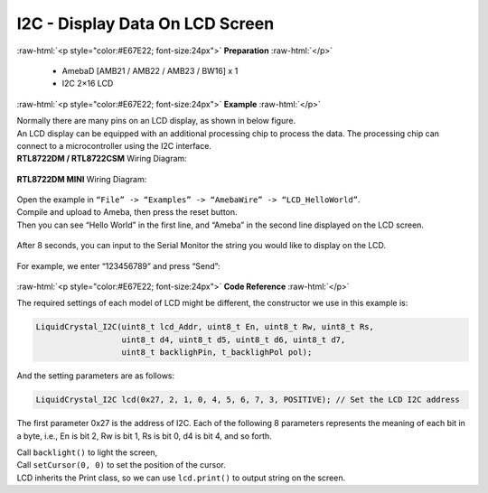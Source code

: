 ##########################################################################
I2C - Display Data On LCD Screen
##########################################################################

.. role:: raw-html(raw)
   :format: html

:raw-html:`<p style="color:#E67E22; font-size:24px">`
**Preparation**
:raw-html:`</p>`

  - AmebaD [AMB21 / AMB22 / AMB23 / BW16] x 1
  - I2C 2×16 LCD

:raw-html:`<p style="color:#E67E22; font-size:24px">`
**Example**
:raw-html:`</p>`

| Normally there are many pins on an LCD display, as shown in below
  figure.
| |1|
| An LCD display can be equipped with an additional processing chip to
  process the data. The processing chip can connect to a microcontroller
  using the I2C interface.

| **RTL8722DM / RTL8722CSM** Wiring Diagram:

  |2|

| **RTL8722DM MINI** Wiring Diagram:

  |2-1|

| Open the example in ``“File” -> “Examples” -> “AmebaWire” -> “LCD_HelloWorld”``.
| Compile and upload to Ameba, then press the reset button.
| Then you can see “Hello World” in the first line, and “Ameba” in the
  second line displayed on the LCD screen.

  |3|

After 8 seconds, you can input to the Serial Monitor the string you
would like to display on the LCD.

  |4|

For example, we enter “123456789” and press “Send”:

  |5|

:raw-html:`<p style="color:#E67E22; font-size:24px">`
**Code Reference**
:raw-html:`</p>`

The required settings of each model of LCD might be different, the
constructor we use in this example is:

.. code-block:: C

  LiquidCrystal_I2C(uint8_t lcd_Addr, uint8_t En, uint8_t Rw, uint8_t Rs,
                    uint8_t d4, uint8_t d5, uint8_t d6, uint8_t d7,
                    uint8_t backlighPin, t_backlighPol pol);

And the setting parameters are as follows:

.. code-block:: C

  LiquidCrystal_I2C lcd(0x27, 2, 1, 0, 4, 5, 6, 7, 3, POSITIVE); // Set the LCD I2C address

The first parameter 0x27 is the address of I2C. Each of the following 8
parameters represents the meaning of each bit in a byte, i.e., En is bit
2, Rw is bit 1, Rs is bit 0, d4 is bit 4, and so forth.

| Call ``backlight()`` to light the screen,
| Call ``setCursor(0, 0)`` to set the position of the cursor.
| LCD inherits the Print class, so we can use ``lcd.print()`` to output string on the screen.

.. |1| image:: /ambd_arduino/media/[RTL8722CSM]_[RTL8722DM]_I2C_Display_Data_On_LCD_Screen/image1.png
   :width: 1431
   :height: 870
   :scale: 50 %
.. |2| image:: /ambd_arduino/media/[RTL8722CSM]_[RTL8722DM]_I2C_Display_Data_On_LCD_Screen/image2.png
   :alt: 2
   :width: 1429
   :height: 978
   :scale: 50 %
.. |2-1| image:: /ambd_arduino/media/[RTL8722CSM]_[RTL8722DM]_I2C_Display_Data_On_LCD_Screen/image2-1.png
   :alt: 2
   :width: 1434
   :height: 748
   :scale: 50 %
.. |3| image:: /ambd_arduino/media/[RTL8722CSM]_[RTL8722DM]_I2C_Display_Data_On_LCD_Screen/image3.jpeg
   :alt: 3
   :width: 1429
   :height: 978
   :scale: 50 %
.. |4| image:: /ambd_arduino/media/[RTL8722CSM]_[RTL8722DM]_I2C_Display_Data_On_LCD_Screen/image4.jpeg
   :alt: 4
   :width: 1431
   :height: 862
   :scale: 50 %
.. |5| image:: /ambd_arduino/media/[RTL8722CSM]_[RTL8722DM]_I2C_Display_Data_On_LCD_Screen/image5.jpeg
   :alt: 5
   :width: 1431
   :height: 851
   :scale: 50 %